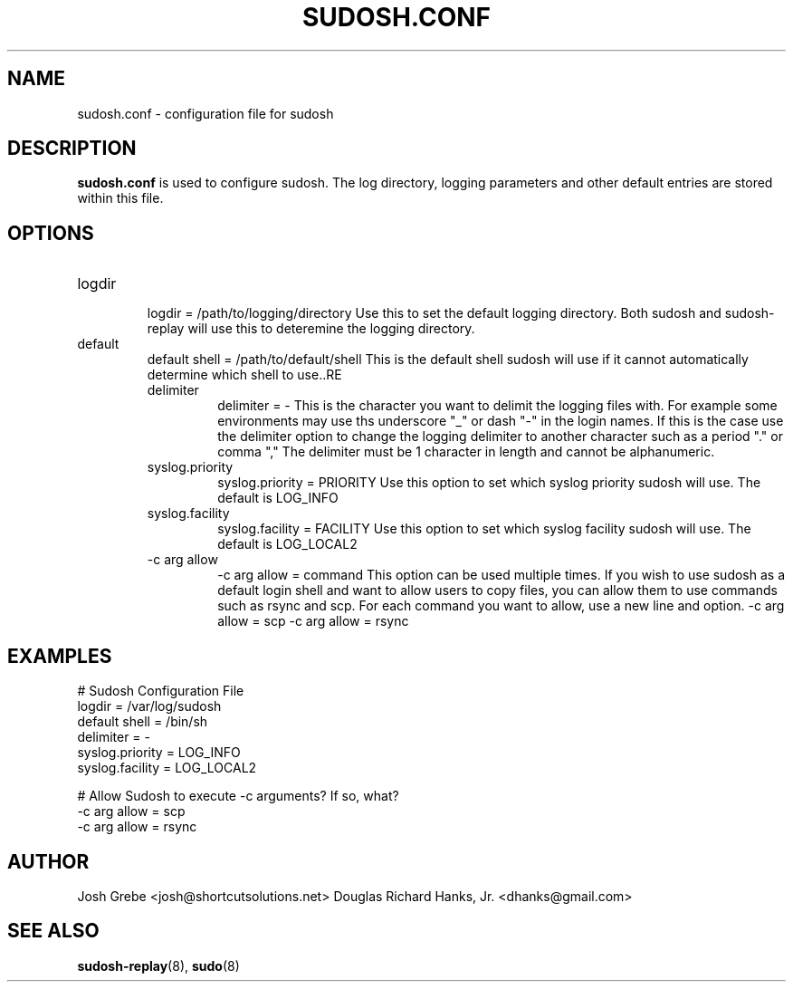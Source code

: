.\" Process this file with
.\" groff -man -Tascii sudosh.1
.\"

.TH SUDOSH.CONF 5 "December 21th 2007" 1.0.4 "User Manuals"
.SH NAME
sudosh.conf \- configuration file for sudosh
.SH DESCRIPTION
.B sudosh.conf
is used to configure sudosh.  The log directory, logging parameters and other default entries are stored within this file.
.SH OPTIONS
.IP logdir
.RS
logdir = /path/to/logging/directory
Use this to set the default logging directory.  Both sudosh and sudosh-replay will use this to deteremine the logging directory.
.RE
.IP default shell
.RS
default shell = /path/to/default/shell
This is the default shell sudosh will use if it cannot automatically determine which shell to use..RE
.IP delimiter
.RS
delimiter = -
This is the character you want to delimit the logging files with.  For example some environments may use ths underscore "_" or dash "-" in the login names.  If this is the case use the delimiter option to change the logging delimiter to another character such as a period "." or comma ","  The delimiter must be 1 character in length and cannot be alphanumeric.
.RE
.IP syslog.priority
.RS
syslog.priority = PRIORITY
Use this option to set which syslog priority sudosh will use.  The default is LOG_INFO
.RE
.IP syslog.facility
.RS
syslog.facility = FACILITY
Use this option to set which syslog facility sudosh will use.  The default is LOG_LOCAL2
.RE
.IP "-c arg allow"
.RS
-c arg allow = command
This option can be used multiple times.  If you wish to use sudosh as a default login shell and want to allow users to copy files, you can allow them to use commands such as rsync and scp.  For each command you want to allow, use a new line and option.
-c arg allow = scp
-c arg allow = rsync
.RE
.SH EXAMPLES
# Sudosh Configuration File
.RE
logdir                  = /var/log/sudosh
.RE
default shell           = /bin/sh
.RE
delimiter               = -
.RE
syslog.priority         = LOG_INFO
.RE
syslog.facility         = LOG_LOCAL2
.RE

# Allow Sudosh to execute -c arguments?  If so, what?
.RE
-c arg allow = scp
.RE
-c arg allow = rsync
.SH AUTHOR
Josh Grebe <josh@shortcutsolutions.net>
Douglas Richard Hanks, Jr. <dhanks@gmail.com>
.SH "SEE ALSO"
.BR sudosh-replay (8),
.BR sudo (8)
